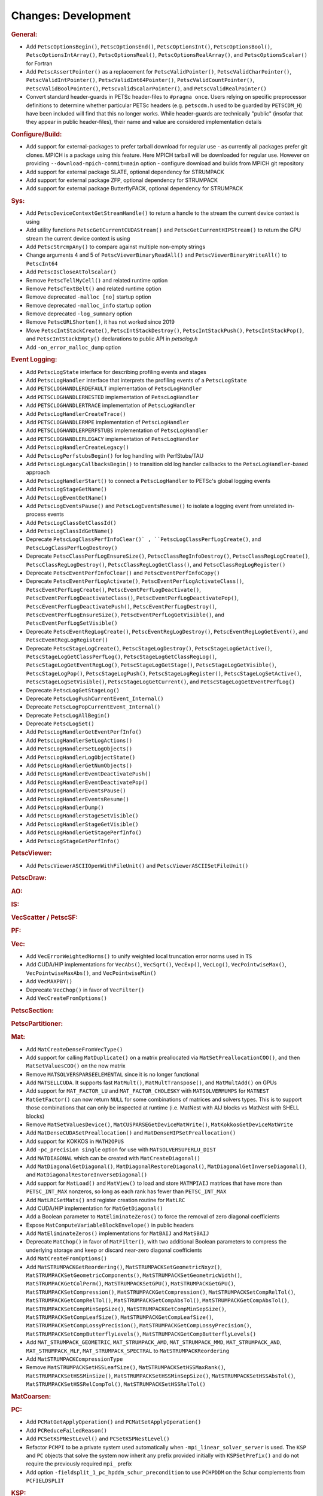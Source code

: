 ====================
Changes: Development
====================

..
   STYLE GUIDELINES:
   * Capitalize sentences
   * Use imperative, e.g., Add, Improve, Change, etc.
   * Don't use a period (.) at the end of entries
   * If multiple sentences are needed, use a period or semicolon to divide sentences, but not at the end of the final sentence

.. rubric:: General:

- Add ``PetscOptionsBegin()``, ``PetscOptionsEnd()``, ``PetscOptionsInt()``, ``PetscOptionsBool()``, ``PetscOptionsIntArray()``,
  ``PetscOptionsReal()``, ``PetscOptionsRealArray()``, and ``PetscOptionsScalar()`` for Fortran
- Add ``PetscAssertPointer()`` as a replacement for ``PetscValidPointer()``, ``PetscValidCharPointer()``, ``PetscValidIntPointer()``, ``PetscValidInt64Pointer()``, ``PetscValidCountPointer()``, ``PetscValidBoolPointer()``, ``PetscvalidScalarPointer()``, and ``PetscValidRealPointer()``
- Convert standard header-guards in PETSc header-files to ``#pragma once``. Users relying on specific preprocessor definitions to determine whether particular PETSc headers (e.g. ``petscdm.h`` used to be guarded by ``PETSCDM_H``) have been included will find that this no longer works. While header-guards are technically "public" (insofar that they appear in public header-files), their name and value are considered implementation details

.. rubric:: Configure/Build:

- Add support for external-packages to prefer tarball download for regular use - as currently all packages  prefer git clones. MPICH is a package using this feature. Here MPICH tarball will be downloaded for regular use. However on providing ``--download-mpich-commit=main`` option - configure download and builds from MPICH git repository
- Add support for external package SLATE, optional dependency for STRUMPACK
- Add support for external package ZFP, optional dependency for STRUMPACK
- Add support for external package ButterflyPACK, optional dependency for STRUMPACK

.. rubric:: Sys:

- Add ``PetscDeviceContextGetStreamHandle()`` to return a handle to the stream the current device context is using
- Add utility functions ``PetscGetCurrentCUDAStream()`` and ``PetscGetCurrentHIPStream()`` to return the GPU stream the current device context is using
- Add ``PetscStrcmpAny()`` to compare against multiple non-empty strings
- Change arguments 4 and 5 of ``PetscViewerBinaryReadAll()`` and ``PetscViewerBinaryWriteAll()`` to ``PetscInt64``
- Add ``PetscIsCloseAtTolScalar()``
- Remove ``PetscTellMyCell()`` and related runtime option
- Remove ``PetscTextBelt()`` and related runtime option
- Remove deprecated ``-malloc [no]`` startup option
- Remove deprecated ``-malloc_info`` startup option
- Remove deprecated ``-log_summary`` option
- Remove ``PetscURLShorten()``, it has not worked since 2019
- Move ``PetscIntStackCreate()``, ``PetscIntStackDestroy()``, ``PetscIntStackPush()``, ``PetscIntStackPop()``, and ``PetscIntStackEmpty()`` declarations to public API in `petsclog.h`
- Add ``-on_error_malloc_dump`` option

.. rubric:: Event Logging:

- Add ``PetscLogState`` interface for describing profiling events and stages
- Add ``PetscLogHandler`` interface that interprets the profiling events of a ``PetscLogState``
- Add ``PETSCLOGHANDLERDEFAULT`` implementation of ``PetscLogHandler``
- Add ``PETSCLOGHANDLERNESTED`` implementation of ``PetscLogHandler``
- Add ``PETSCLOGHANDLERTRACE`` implementation of ``PetscLogHandler``
- Add ``PetscLogHandlerCreateTrace()``
- Add ``PETSCLOGHANDLERMPE`` implementation of ``PetscLogHandler``
- Add ``PETSCLOGHANDLERPERFSTUBS`` implementation of ``PetscLogHandler``
- Add ``PETSCLOGHANDLERLEGACY`` implementation of ``PetscLogHandler``
- Add ``PetscLogHandlerCreateLegacy()``
- Add ``PetscLogPerfstubsBegin()`` for log handling with PerfStubs/TAU
- Add ``PetscLogLegacyCallbacksBegin()`` to transition old log handler callbacks to the ``PetscLogHandler``-based approach
- Add ``PetscLogHandlerStart()`` to connect a ``PetscLogHandler`` to PETSc's global logging events
- Add ``PetscLogStageGetName()``
- Add ``PetscLogEventGetName()``
- Add ``PetscLogEventsPause()`` and ``PetscLogEventsResume()`` to isolate a logging event from unrelated in-process events
- Add ``PetscLogClassGetClassId()``
- Add ``PetscLogClassIdGetName()``
- Deprecate ``PetscLogClassPerfInfoClear()` , ``PetscLogClassPerfLogCreate()``, and ``PetscLogClassPerfLogDestroy()``
- Deprecate ``PetscClassPerfLogEnsureSize()``, ``PetscClassRegInfoDestroy()``, ``PetscClassRegLogCreate()``, ``PetscClassRegLogDestroy()``, ``PetscClassRegLogGetClass()``, and ``PetscClassRegLogRegister()``
- Deprecate ``PetscEventPerfInfoClear()`` and ``PetscEventPerfInfoCopy()``
- Deprecate ``PetscEventPerfLogActivate()``, ``PetscEventPerfLogActivateClass()``, ``PetscEventPerfLogCreate()``, ``PetscEventPerfLogDeactivate()``, ``PetscEventPerfLogDeactivateClass()``, ``PetscEventPerfLogDeactivatePop()``, ``PetscEventPerfLogDeactivatePush()``, ``PetscEventPerfLogDestroy()``, ``PetscEventPerfLogEnsureSize()``, ``PetscEventPerfLogGetVisible()``, and ``PetscEventPerfLogSetVisible()``
- Deprecate ``PetscEventRegLogCreate()``, ``PetscEventRegLogDestroy()``, ``PetscEventRegLogGetEvent()``, and ``PetscEventRegLogRegister()``
- Deprecate ``PetscStageLogCreate()``, ``PetscStageLogDestroy()``, ``PetscStageLogGetActive()``, ``PetscStageLogGetClassPerfLog()``, ``PetscStageLogGetClassRegLog()``, ``PetscStageLogGetEventRegLog()``, ``PetscStageLogGetStage()``, ``PetscStageLogGetVisible()``, ``PetscStageLogPop()``, ``PetscStageLogPush()``, ``PetscStageLogRegister()``, ``PetscStageLogSetActive()``, ``PetscStageLogSetVisible()``, ``PetscStageLogGetCurrent()``, and ``PetscStageLogGetEventPerfLog()``
- Deprecate ``PetscLogGetStageLog()``
- Deprecate ``PetscLogPushCurrentEvent_Internal()``
- Deprecate ``PetscLogPopCurrentEvent_Internal()``
- Deprecate ``PetscLogAllBegin()``
- Deprecate ``PetscLogSet()``
- Add ``PetscLogHandlerGetEventPerfInfo()``
- Add ``PetscLogHandlerSetLogActions()``
- Add ``PetscLogHandlerSetLogObjects()``
- Add ``PetscLogHandlerLogObjectState()``
- Add ``PetscLogHandlerGetNumObjects()``
- Add ``PetscLogHandlerEventDeactivatePush()``
- Add ``PetscLogHandlerEventDeactivatePop()``
- Add ``PetscLogHandlerEventsPause()``
- Add ``PetscLogHandlerEventsResume()``
- Add ``PetscLogHandlerDump()``
- Add ``PetscLogHandlerStageSetVisible()``
- Add ``PetscLogHandlerStageGetVisible()``
- Add ``PetscLogHandlerGetStagePerfInfo()``
- Add ``PetscLogStageGetPerfInfo()``

.. rubric:: PetscViewer:

- Add ``PetscViewerASCIIOpenWithFileUnit()`` and ``PetscViewerASCIISetFileUnit()``

.. rubric:: PetscDraw:

.. rubric:: AO:

.. rubric:: IS:

.. rubric:: VecScatter / PetscSF:

.. rubric:: PF:

.. rubric:: Vec:

- Add ``VecErrorWeightedNorms()`` to unify weighted local truncation error norms used in ``TS``
- Add CUDA/HIP implementations for ``VecAbs()``, ``VecSqrt()``, ``VecExp()``, ``VecLog()``, ``VecPointwiseMax()``, ``VecPointwiseMaxAbs()``, and ``VecPointwiseMin()``
- Add ``VecMAXPBY()``
- Deprecate ``VecChop()`` in favor of ``VecFilter()``
- Add ``VecCreateFromOptions()``

.. rubric:: PetscSection:

.. rubric:: PetscPartitioner:

.. rubric:: Mat:

- Add ``MatCreateDenseFromVecType()``
- Add support for calling ``MatDuplicate()`` on a matrix preallocated via ``MatSetPreallocationCOO()``, and then ``MatSetValuesCOO()`` on the new matrix
- Remove ``MATSOLVERSPARSEELEMENTAL`` since it is no longer functional
- Add ``MATSELLCUDA``. It supports fast ``MatMult()``, ``MatMultTranspose()``, and ``MatMultAdd()`` on GPUs
- Add support for ``MAT_FACTOR_LU`` and ``MAT_FACTOR_CHOLESKY`` with ``MATSOLVERMUMPS`` for ``MATNEST``
- ``MatGetFactor()`` can now return ``NULL`` for some combinations of matrices and solvers types. This is to support those combinations that can only be inspected at runtime (i.e. MatNest with AIJ blocks vs MatNest with SHELL blocks)
- Remove ``MatSetValuesDevice()``, ``MatCUSPARSEGetDeviceMatWrite()``, ``MatKokkosGetDeviceMatWrite``
- Add ``MatDenseCUDASetPreallocation()`` and ``MatDenseHIPSetPreallocation()``
- Add support for KOKKOS in ``MATH2OPUS``
- Add ``-pc_precision single`` option for use with ``MATSOLVERSUPERLU_DIST``
- Add ``MATDIAGONAL`` which can be created with ``MatCreateDiagonal()``
- Add ``MatDiagonalGetDiagonal()``, ``MatDiagonalRestoreDiagonal()``, ``MatDiagonalGetInverseDiagonal()``, and ``MatDiagonalRestoreInverseDiagonal()``
- Add support for ``MatLoad()`` and ``MatView()`` to load and store ``MATMPIAIJ`` matrices that have more than ``PETSC_INT_MAX`` nonzeros, so long as each rank has fewer than ``PETSC_INT_MAX``
- Add ``MatLRCSetMats()`` and register creation routine for ``MatLRC``
- Add CUDA/HIP implementation for ``MatGetDiagonal()``
- Add a Boolean parameter to ``MatEliminateZeros()`` to force the removal of zero diagonal coefficients
- Expose ``MatComputeVariableBlockEnvelope()`` in public headers
- Add ``MatEliminateZeros()`` implementations for ``MatBAIJ`` and ``MatSBAIJ``
- Deprecate ``MatChop()`` in favor of ``MatFilter()``, with two additional Boolean parameters to compress the underlying storage and keep or discard near-zero diagonal coefficients
- Add ``MatCreateFromOptions()``
- Add ``MatSTRUMPACKGetReordering()``, ``MatSTRUMPACKSetGeometricNxyz()``, ``MatSTRUMPACKSetGeometricComponents()``, ``MatSTRUMPACKSetGeometricWidth()``, ``MatSTRUMPACKGetColPerm()``, ``MatSTRUMPACKSetGPU()``, ``MatSTRUMPACKGetGPU()``, ``MatSTRUMPACKSetCompression()``, ``MatSTRUMPACKGetCompression()``, ``MatSTRUMPACKSetCompRelTol()``, ``MatSTRUMPACKGetCompRelTol()``, ``MatSTRUMPACKSetCompAbsTol()``, ``MatSTRUMPACKGetCompAbsTol()``, ``MatSTRUMPACKSetCompMinSepSize()``, ``MatSTRUMPACKGetCompMinSepSize()``, ``MatSTRUMPACKSetCompLeafSize()``, ``MatSTRUMPACKGetCompLeafSize()``, ``MatSTRUMPACKSetCompLossyPrecision()``, ``MatSTRUMPACKGetCompLossyPrecision()``, ``MatSTRUMPACKSetCompButterflyLevels()``, ``MatSTRUMPACKGetCompButterflyLevels()``
- Add ``MAT_STRUMPACK_GEOMETRIC``, ``MAT_STRUMPACK_AMD``, ``MAT_STRUMPACK_MMD``, ``MAT_STRUMPACK_AND``, ``MAT_STRUMPACK_MLF``, ``MAT_STRUMPACK_SPECTRAL`` to ``MatSTRUMPACKReordering``
- Add ``MatSTRUMPACKCompressionType``
- Remove ``MatSTRUMPACKSetHSSLeafSize()``, ``MatSTRUMPACKSetHSSMaxRank()``, ``MatSTRUMPACKSetHSSMinSize()``, ``MatSTRUMPACKSetHSSMinSepSize()``, ``MatSTRUMPACKSetHSSAbsTol()``, ``MatSTRUMPACKSetHSSRelCompTol()``, ``MatSTRUMPACKSetHSSRelTol()``

.. rubric:: MatCoarsen:

.. rubric:: PC:

- Add ``PCMatGetApplyOperation()`` and ``PCMatSetApplyOperation()``
- Add ``PCReduceFailedReason()``
- Add ``PCSetKSPNestLevel()`` and ``PCSetKSPNestLevel()``
- Refactor ``PCMPI`` to be a private system used automatically when ``-mpi_linear_solver_server`` is used. The ``KSP`` and ``PC`` objects that solve the system now inherit any prefix provided
  initially with ``KSPSetPrefix()`` and do not require the previously required ``mpi_`` prefix
- Add option ``-fieldsplit_1_pc_hpddm_schur_precondition`` to use ``PCHPDDM`` on the Schur complements from ``PCFIELDSPLIT``

.. rubric:: KSP:

- Add ``KSPSetMinimumIterations()`` and ``KSPGetMinimumIterations()``
- Add ``KSPSetNestLevel()`` and ``KSPGetNestLevel()``

.. rubric:: SNES:

- Add a convenient, developer-level ``SNESConverged()`` function that runs the convergence test and updates the internal converged reason
- Swap the order of monitor and convergence test. Now monitors are always called after a convergence test
- Deprecate option ``-snes_ms_norms`` in favor of ``-snes_norm_schedule always``

.. rubric:: SNESLineSearch:

.. rubric:: TS:

- Remove ``TSErrorWeightedNormInfinity()``, ``TSErrorWeightedNorm2()``, ``TSErrorWeightedENormInfinity()``, ``TSErrorWeightedENorm2()`` since the same functionality can be obtained with ``VecErrorWeightedNorms()``
- Add support for time-dependent solvers with varying solution size using ``TSSetResize()``
- Add support for Diagonally Implicit Runge-Kutta methods with the new ``TSDIRK`` type

.. rubric:: TAO:

- Add ``TaoADMMGetRegularizerCoefficient()``
- Add ``TAOBNCG``, ``TaoBNCGGetType()`` and ``TaoBNCGSetType()``

.. rubric:: DM/DA:

- Add support for ``DMDAGetElements()`` for Fortran
- Add support for clearing named vectors with ``DMClearNamedGlobalVectors()`` and ``DMClearNamedLocalVectors()``

.. rubric:: DMSwarm:

.. rubric:: DMPlex:

- Add ``DMPlexTransformExtrudeGetPeriodic()`` and ``DMPlexTransformExtrudeSetPeriodic()``
- Replace ``DMPlexGetGhostCellStratum()`` with ``DMPlexGetCellTypeStratum()``

.. rubric:: FE/FV:

.. rubric:: DMNetwork:

- Add ``DMNetworkViewSetShowRanks()``, ``DMNetworkViewSetViewRanks()``, ``DMNetworkViewSetShowGlobal()``, ``DMNetworkViewSetShowVertices()``, ``DMNetworkViewSetShowNumbering()``

- Add ``-dmnetwork_view_all_ranks`` ``-dmnetwork_view_rank_range`` ``-dmnetwork_view_no_vertices`` ``-dmnetwork_view_no_numbering`` for viewing DMNetworks with the Matplotlib viewer

- Add ``-dmnetwork_view_zoomin_vertices`` ``-dmnetwork_view_zoomin_vertices_padding`` for viewing DMNetworks with the Matplotlib viewer

.. rubric:: DMStag:

.. rubric:: DT:

.. rubric:: Fortran:

- Add ``PetscCheck()`` and ``PetscCheckA()`` for Fortran
- Change ``PETSC_HAVE_FORTRAN`` to ``PETSC_USE_FORTRAN_BINDINGS`` to indicate if PETSc is built with Fortran bindings
